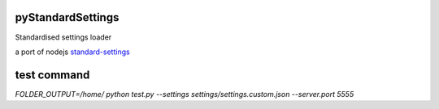 pyStandardSettings
==================

Standardised settings loader

a port of nodejs `standard-settings <https://github.com/soixantecircuits/standard-settings/>`_

test command
============

`FOLDER_OUTPUT=/home/ python test.py --settings settings/settings.custom.json --server.port 5555`
